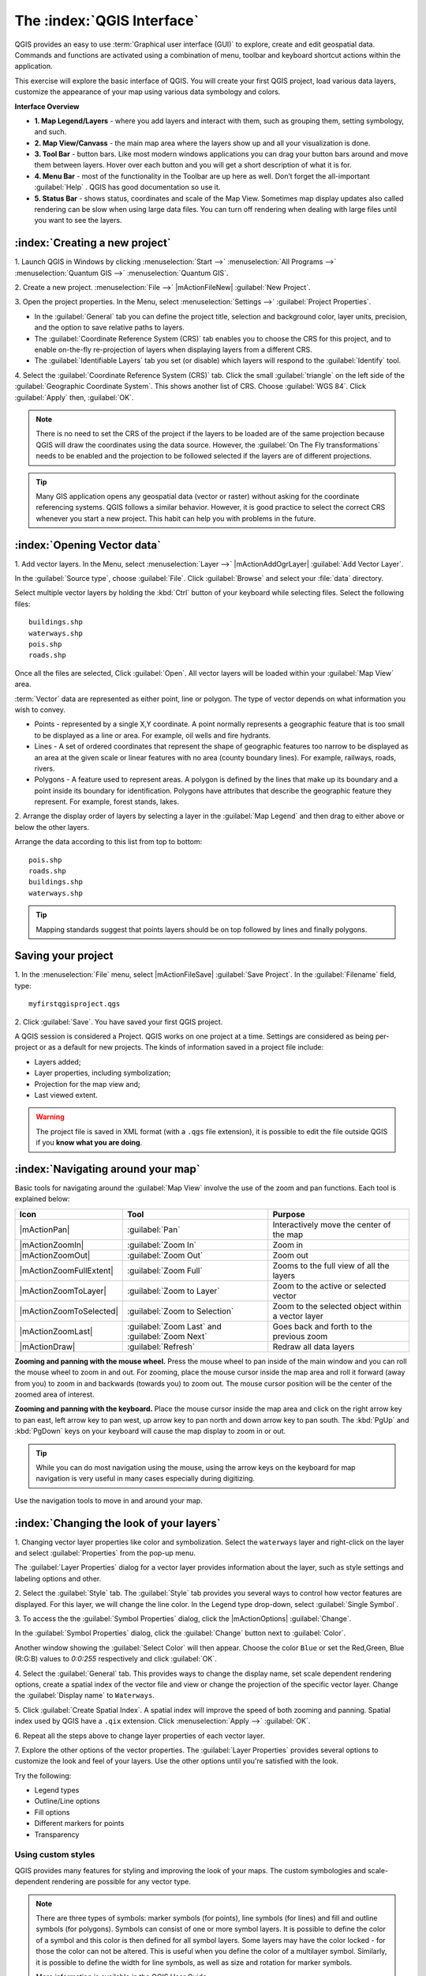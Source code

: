 .. draft (mark as complete when complete)
.. todo: add new screenshots

==============================
The :index:`QGIS Interface`
==============================

QGIS provides an easy to use :term:`Graphical user interface (GUI)` to explore, 
create and edit geospatial data. Commands and functions are activated using a 
combination of menu, toolbar and keyboard shortcut actions within the 
application.

This exercise will explore the basic interface of QGIS. You will create your 
first QGIS project, load various data layers, customize the appearance of your 
map using various data symbology and colors.

**Interface Overview**

.. image:: images/qgis_interface_overview.png
   :align: center
   :width: 450 pt

* **1. Map Legend/Layers** - where you add layers and interact with them, such 
  as grouping them, setting symbology, and such.
* **2. Map View/Canvass** - the main map area where the layers show up and all
  your visualization is done.
* **3. Tool Bar** - button bars. Like most modern windows applications you can 
  drag your button bars around and move them between layers. Hover over each 
  button and you will get a short description of what it is for.
* **4. Menu Bar** - most of the functionality in the Toolbar are up here as 
  well.  Don’t forget the all-important :guilabel:`Help` . QGIS has good 
  documentation so use it.
* **5. Status Bar** - shows status, coordinates and scale of the Map View. 
  Sometimes map display updates also called rendering can be slow when using 
  large data files.  You can turn off rendering when dealing with large files 
  until you want to see the layers. 

:index:`Creating a new project`
----------------------------------

1. Launch QGIS in Windows by clicking :menuselection:`Start -->` 
:menuselection:`All Programs -->` 
:menuselection:`Quantum GIS -->` 
:menuselection:`Quantum GIS`.

2. Create a new project. :menuselection:`File -->` |mActionFileNew| 
:guilabel:`New Project`.

3. Open the project properties. In the Menu, select 
:menuselection:`Settings -->` :guilabel:`Project Properties`.

.. image:: images/project_properties.png
   :align: center
   :width: 300 pt

* In the :guilabel:`General` tab you can define the project title, selection 
  and background color, layer units, precision, and the option to save 
  relative paths to layers.
* The :guilabel:`Coordinate Reference System (CRS)` tab enables you to choose 
  the CRS for this project, and to enable on-the-fly re-projection of layers
  when displaying layers from a different CRS. 
* The :guilabel:`Identifiable Layers` tab you set (or disable) which layers 
  will respond to the :guilabel:`Identify` tool. 

4. Select the :guilabel:`Coordinate Reference System (CRS)` tab. Click the 
small :guilabel:`triangle` on the left side of the 
:guilabel:`Geographic Coordinate System`. This shows another list of CRS. 
Choose :guilabel:`WGS 84`. Click :guilabel:`Apply` then, :guilabel:`OK`.

.. note::
   There is no need to set the CRS of the project if the layers to be loaded 
   are of the same projection because QGIS will draw the coordinates using 
   the data source. However, the :guilabel:`On The Fly transformations` needs 
   to be enabled and the projection to be followed selected if the layers are 
   of different projections.

.. image:: images/set_crs.png
   :align: center
   :width: 300 pt

.. tip::
   Many GIS application opens any geospatial data (vector or raster) without 
   asking for the coordinate referencing systems. QGIS follows a similar 
   behavior. However, it is good practice to select the correct CRS whenever 
   you start a new project. This habit can help you with problems in the 
   future. 


:index:`Opening Vector data`
-------------------------------
1. Add vector layers. In the Menu, select :menuselection:`Layer -->` 
|mActionAddOgrLayer| :guilabel:`Add Vector Layer`.

.. image:: images/add_vector_layer.png
   :align: center
   :width: 300 pt

In the :guilabel:`Source type`, choose :guilabel:`File`. Click 
:guilabel:`Browse` and select your :file:`data` directory.

Select multiple vector layers by holding the :kbd:`Ctrl` button of your 
keyboard while selecting files. Select the following files::

      buildings.shp
      waterways.shp
      pois.shp
      roads.shp

.. image:: images/add_vector_layer_select.png
   :align: center
   :width: 300 pt

Once all the files are selected, Click :guilabel:`Open`. All vector layers will 
be loaded within your :guilabel:`Map View` area.

.. image:: images/loaded_layers.png
   :align: center
   :width: 300 pt

:term:`Vector` data are represented as either point, line or polygon. The type 
of vector depends on what information you wish to convey.

* Points - represented by a single X,Y coordinate. A point normally represents 
  a geographic feature that is too small to be displayed as a line or area. 
  For example, oil wells and fire hydrants.
* Lines - A set of ordered coordinates that represent the shape of geographic 
  features too narrow to be displayed as an area at the given scale or linear 
  features with no area (county boundary lines). For example, railways, roads, 
  rivers.
* Polygons - A feature used to represent areas. A polygon is defined by the 
  lines that make up its boundary and a point inside its boundary for 
  identification. 
  Polygons have attributes that describe the geographic feature they represent. 
  For example, forest stands, lakes. 

2. Arrange the display order of layers by selecting a layer in the 
:guilabel:`Map Legend` and then drag to either above or below the other layers.

.. image:: images/drag_layers.png
   :align: center
   :width: 300 pt

Arrange the data according to this list from top to bottom::

      pois.shp
      roads.shp
      buildings.shp
      waterways.shp 

.. tip::
    Mapping standards suggest that points layers should be on top followed by 
    lines and finally polygons.


Saving your project
----------------------------

1. In the :menuselection:`File` menu, select |mActionFileSave| 
:guilabel:`Save Project`. In the :guilabel:`Filename` field, type::

     myfirstqgisproject.qgs

2. Click :guilabel:`Save`. 
You have saved your first QGIS project.

A QGIS session is considered a Project. QGIS works on one project at a time. 
Settings are considered as being per-project or as a default for new projects.  
The kinds of information saved in a project file include:

* Layers added;
* Layer properties, including symbolization;
* Projection for the map view and;
* Last viewed extent.

.. warning:: 
   The project file is saved in XML format (with a ``.qgs`` file extension), 
   it is possible to edit the file outside QGIS if you **know what you are 
   doing**.

:index:`Navigating around your map`
--------------------------------------
Basic tools for navigating around the :guilabel:`Map View` involve the use of 
the zoom and pan functions. Each tool is explained below:

+-------------------------+-------------------------------+-------------------------------+
| **Icon**                | **Tool**                      | **Purpose**                   |
+=========================+===============================+===============================+
| |mActionPan|            | :guilabel:`Pan`               | Interactively move the center |
|                         |                               | of the map                    |
+-------------------------+-------------------------------+-------------------------------+
| |mActionZoomIn|         | :guilabel:`Zoom In`           | Zoom in                       |
+-------------------------+-------------------------------+-------------------------------+
| |mActionZoomOut|        | :guilabel:`Zoom Out`          | Zoom out                      |
+-------------------------+-------------------------------+-------------------------------+
| |mActionZoomFullExtent| | :guilabel:`Zoom Full`         | Zooms to the full view of     |
|                         |                               | all the layers                |
+-------------------------+-------------------------------+-------------------------------+
| |mActionZoomToLayer|    | :guilabel:`Zoom to Layer`     | Zoom to the active or         |
|                         |                               | selected vector               |
+-------------------------+-------------------------------+-------------------------------+
| |mActionZoomToSelected| | :guilabel:`Zoom to Selection` | Zoom to the selected          |
|                         |                               | object within a vector layer  |
+-------------------------+-------------------------------+-------------------------------+
| |mActionZoomLast|       | :guilabel:`Zoom Last` and     | Goes back and forth           |
|                         | :guilabel:`Zoom Next`         | to the previous zoom          |
+-------------------------+-------------------------------+-------------------------------+
| |mActionDraw|           | :guilabel:`Refresh`           | Redraw all data layers        |
+-------------------------+-------------------------------+-------------------------------+

**Zooming and panning with the mouse wheel.** Press the mouse wheel 
to pan inside of the main window and you can roll the mouse wheel to zoom in 
and out. For zooming, place the mouse cursor inside the map area and 
roll it forward (away from you) to zoom in and backwards (towards you) to 
zoom out. The mouse cursor position will be the center of the zoomed area of 
interest.

**Zooming and panning with the keyboard.** Place the mouse cursor inside the 
map area and click on the right arrow key to pan east, left arrow key to pan 
west, up arrow key to pan north and down arrow key to pan south. The 
:kbd:`PgUp` and :kbd:`PgDown` keys on your keyboard will cause the map display 
to zoom in or out.

.. tip::
   While you can do most navigation using the mouse, using the arrow keys on 
   the keyboard for map navigation is very useful in many cases especially 
   during digitizing.

Use the navigation tools to move in and around your map.

:index:`Changing the look of your layers`
-----------------------------------------------

1. Changing vector layer properties like color and symbolization. Select the 
``waterways`` layer and right-click on the layer and select 
:guilabel:`Properties` from the pop-up menu.

.. image:: images/select_vector_properties.png
   :align: center
   :width: 300 pt

The :guilabel:`Layer Properties` dialog for a vector layer provides information 
about the layer, such as style settings and labeling options and other. 

.. image:: images/vector_layer_properties.png
   :align: center
   :width: 300 pt

2. Select the :guilabel:`Style` tab. The :guilabel:`Style` tab provides you 
several ways to control how vector features are displayed.  For this layer, we 
will change the line color. 
In the Legend type drop-down, select :guilabel:`Single Symbol`.

.. image:: images/select_symbol_color.png
   :align: center
   :width: 300 pt

3. To access the the :guilabel:`Symbol Properties` dialog, click the 
|mActionOptions| :guilabel:`Change`.

.. image:: images/layer_symbol_properties.png
   :align: center
   :width: 300 pt

In the :guilabel:`Symbol Properties` dialog, 
click the :guilabel:`Change` button next to :guilabel:`Color`.
 
Another window showing the :guilabel:`Select Color` will then appear. 
Choose the color ``Blue`` or set the Red,Green, Blue (R:G:B) values to 
`0:0:255` respectively and click :guilabel:`OK`.

.. image:: images/select_color.png
   :align: center
   :width: 300 pt

4. Select the :guilabel:`General` tab. This provides ways to change the display 
name, set scale dependent rendering options, create a spatial index of the 
vector file and view or change the projection of the specific vector layer.  
Change the :guilabel:`Display name` to ``Waterways``.

.. image:: images/general_tab.png
   :align: center
   :width: 300 pt

5. Click :guilabel:`Create Spatial Index`. A spatial index will improve the 
speed of both zooming and panning. Spatial index used by QGIS have a ``.qix`` 
extension.
Click :menuselection:`Apply -->` :guilabel:`OK`.

6. Repeat all the steps above to change layer properties of each 
vector layer.

7. Explore the other options of the vector properties. The 
:guilabel:`Layer Properties` provides several options to customize the look and 
feel of your layers. Use the other options until you're satisfied with the 
look.  

Try the following:

* Legend types
* Outline/Line options
* Fill options
* Different markers for points
* Transparency 


Using custom styles
,,,,,,,,,,,,,,,,,,,,,,

QGIS provides many features for styling and improving the look of your maps.  
The custom symbologies and scale-dependent rendering are possible for any 
vector type.  

.. note::
   There are three types of symbols: marker symbols (for points), line symbols 
   (for lines) and fill and outline symbols (for polygons).  
   Symbols can consist of one or more symbol layers. 
   It is possible to define the color of a symbol and this color is then 
   defined for all symbol layers. Some layers may have the color locked - 
   for those the color can not be altered. This is useful when you define the 
   color of a multilayer symbol. Similarly, it is possible to define the 
   width for line symbols, as well as size and rotation for marker symbols. 
   
   More information is available in the QGIS User Guide.

For this exercise, we will use several pre-defined styles available in the 
``data/styles`` directory.

1. Select the ``roads`` layer and right-click 
:guilabel:`Properties`.

.. image:: images/vector_properties.png
   :align: center
   :width: 300 pt


2. Within the :guilabel:`Style` tab of the ``roads`` layer, click 
:guilabel:`Load Style ...`.   Open your ``~/data/styles`` directory and select 
``roads.qml``.  Click :guilabel:`Open`.

.. image:: images/select_custom_style.png
   :align: center
   :width: 300 pt

3. The ``road`` layer is now using a rule-based style according to different 
road types.  This custom style also uses the scale-dependent rendering.  
Click :guilabel:`OK`.

.. image:: images/roads_style.png
   :align: center
   :width: 300 pt

.. tip:: 
   Scale dependent rendering allows you to set what features can be viewed at 
   certain scale.  This allows you to minimize "map clutter".  For example, 
   in the ``roads`` layer, we set the scale for minor roads 
   (``tertiary, road, small road``) 
   to appear only on larger scales over the other road types.

4. Zoom in and out of the :guilabel:`Map view` to see the scale-dependent 
rendering in action.

.. image:: images/roads_style_view.png
   :align: center
   :width: 300 pt


5. You can further customize the styles according to your preference by 
selecting any of the road style definition then, click :guilabel:`Edit`.  
This opens new window for the :guilabel:`Rule properties`.

.. image:: images/rule_properties.png
   :align: center
   :width: 300 pt

5. Create custom styles for the other layers 
in your project.

:index:`Using the Labeling Tool`  
,,,,,,,,,,,,,,,,,,,,,,,,,,,,,,,,,,,,,,

The Labeling tool provides smart labeling for vector point, line and polygon 
layers and only requires a few parameters.

Select the ``Roads`` layer. Open the labeling plug-in, in the Menu, select 
:menuselection:`Layer -->` 
|mActionLabeling| :guilabel:`Labeling`.

.. image:: images/smart_label_plugin.png
   :align: center
   :width: 300 pt

A new window will appear for the :guilabel:`Layer labeling settings`. Mark the 
following options shown in the screenshots below:

.. image:: images/smart_label_properties.png
   :align: center
   :width: 300 pt


.. image:: images/smart_label_properties1.png
   :align: center
   :width: 300 pt


Select :guilabel:`OK`. The label for ``Roads`` should be placed above the road 
line. As you pan around the map, you'll find that labels are placed nicely.

.. image:: images/smart_label_roads.png
   :align: center
   :width: 300 pt


Other tips
-----------

:index:`Map Overview` 
,,,,,,,,,,,,,,,,,,,,,,,,,,
  
The map overview panel provides a full extent view of layers added to it. 
Within this panel is a red box showing the current :guilabel:`Map View` 
extent. This allows you to quickly determine which area of the map you are 
currently viewing.

To activate the :guilabel:`Map Overview`, in the Menu, select 
:menuselection:`View -->` 
:menuselection:`Panels -->` 
:menuselection:`Overview`. 
A new panel will be added below the :guilabel:`Map Legend` 
(no map is displayed at the moment).

.. image:: images/panels_overview.png
   :align: center
   :width: 300 pt

Select any layer, then right-click and select 
:guilabel:`Show in Overview`.

The selected layer should appear in the 
:guilabel:`Overview` panel.

.. image:: images/overview_panel.png
   :align: center
   :width: 300 pt

You can also add more layers or remove them. If you click and drag the red 
rectangle in the overview that shows your current extent, the main 
:guilabel:`Map View` will update accordingly.

.. warning::
   Do not add too many layers into the :guilabel:`Overview` panel, this can 
   slow down rendering of the overview map.

:index:`Line and Area Measurements`  
,,,,,,,,,,,,,,,,,,,,,,,,,,,,,,,,,,,,,,,,

To interactively measure length and area, use the:

* |mActionMeasure| :guilabel:`Measure Line`
* |mActionMeasureArea| :guilabel:`Measure Area` 

The tool then allows you to click points on the map. Each segment-length as 
well as the total shows up in the measure-window. To stop measuring click 
your right mouse button. Areas can also be measured. The accumulated 
area-size will be visible in the measure window.

.. warning::
   Length and area results inherit the default projection and ellipsoid units! 
   If you are using the Decimal Degrees (which is the case in our current 
   project) as the layer units, the length and area results will be in decimal 
   degrees as well.

Importing Image  
,,,,,,,,,,,,,,,,,,,,,,,,
 
In the Menu, select :menuselection:`File -->` 
|mActionSaveMapAsImage| :guilabel:`Save as image`.

Select your preferred filename and image type. Click :guilabel:`Save`. You now 
have you first map image which you can add in any document or report.

.. image:: images/import_image.png
   :align: center
   :width: 300 pt

Save your project
,,,,,,,,,,,,,,,,,,,,,,,

To save your project, select 
:menuselection:`File -->` 
|mActionFileSave| :guilabel:`Save Project`.

.. tip::
   It is good practice to save your project after every major editing activity. 
   Make sure you save your project frequently. Or better, practice the keyboard 
   shortcut to save projects: :kbd:`Ctrl + S`.

.. raw:: latex
   
   \pagebreak[4]
